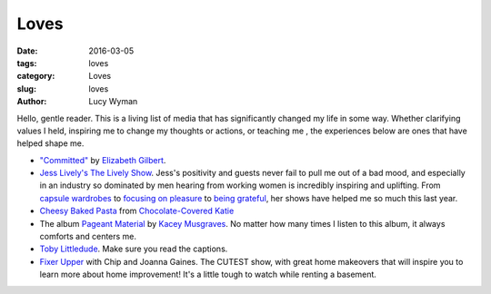 Loves
=====
:date: 2016-03-05
:tags: loves
:category: Loves
:slug: loves
:author: Lucy Wyman

Hello, gentle reader. This is a living list of media that has significantly
changed my life in some way. Whether clarifying values I held, inspiring 
me to change my thoughts or actions, or teaching me , the experiences below
are ones that have helped shape me.

* `"Committed"`_ by `Elizabeth Gilbert`_.

* `Jess Lively's The Lively Show`_.  Jess's positivity and guests
  never fail to pull me out of a bad mood, and especially in an industry
  so dominated by men hearing from working women is incredibly inspiring
  and uplifting.  From `capsule wardrobes`_ to `focusing on pleasure`_ to
  `being grateful`_, her shows have helped me so much this last year. 
  
* `Cheesy Baked Pasta`_ from `Chocolate-Covered Katie`_

* The album `Pageant Material`_ by `Kacey Musgraves`_. No matter how many 
  times I listen to this album, it always comforts and centers me. 

* `Toby Littledude`_.  Make sure you read the captions.

* `Fixer Upper`_ with Chip and Joanna Gaines. The CUTEST show, with great
  home makeovers that will inspire you to learn more about home improvement!
  It's a little tough to watch while renting a basement.

.. _"Committed": http://www.amazon.com/Committed-Love-Story-Elizabeth-Gilbert/dp/0143118706
.. _Elizabeth Gilbert: https://en.wikipedia.org/wiki/Elizabeth_Gilbert
.. _Jess Lively's The Lively Show: http://jesslively.com/livelyshow
.. _capsule wardrobes: http://jesslively.com/carolinerector/
.. _focusing on pleasure: http://jesslively.com/decemberfavorites2015/
.. _being grateful: http://jesslively.com/gratitude-and-asking/
.. _Cheesy Baked Pasta: http://recipes.lucywyman.me/cheesy-pasta.html
.. _Chocolate-Covered Katie: http://chocolatecoveredkatie.com
.. _Pageant Material: http://www.amazon.com/Pageant-Material-Kacey-Musgraves/dp/B00XJJAWES
.. _Kacey Musgraves: http://www.kaceymusgraves.com/
.. _Toby Littledude: https://www.instagram.com/toby_littledude/?hl=en
.. _Fixer Upper: https://magnoliamarket.com/fixer-upper/
